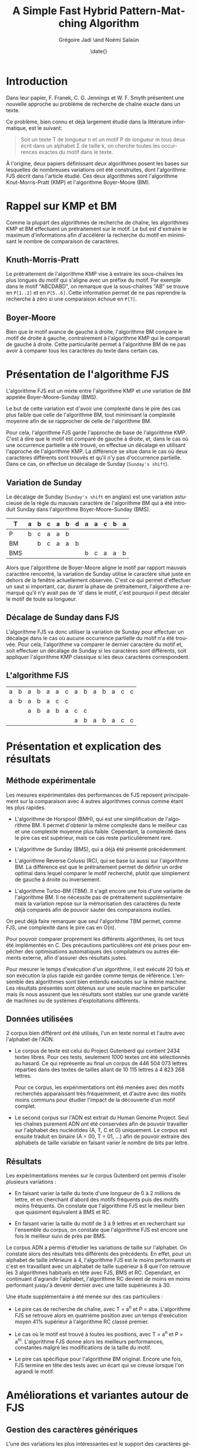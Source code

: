 #+TITLE: A Simple Fast Hybrid Pattern-Matching Algorithm
#+DATE: \date{}
#+AUTHOR: Grégoire Jadi \and Noémi Salaün
#+EMAIL: daimrod@gmail.com
#+OPTIONS: ':nil *:t -:t ::t <:t H:3 \n:nil ^:t arch:headline
#+OPTIONS: author:t c:nil creator:comment d:(not LOGBOOK) date:t e:t
#+OPTIONS: email:nil f:t inline:t num:t p:nil pri:nil stat:t tags:t
#+OPTIONS: tasks:t tex:t timestamp:t toc:t todo:t |:t
#+CREATOR: Emacs 24.3.50.1 (Org mode 8.0.2)
#+DESCRIPTION:
#+EXCLUDE_TAGS: noexport
#+KEYWORDS:
#+LANGUAGE: fr
#+SELECT_TAGS: export
#+STARTUP: latexpreview
#+STARTUP: entitiespretty


* Introduction
Dans leur papier, F. Franek, C. G. Jennings et W. F. Smyth présentent
une nouvelle approche au problème de recherche de chaîne exacte dans
un texte.

Ce problème, bien connu et déjà largement étudié dans la littérature
informatique, est le suivant:

#+BEGIN_QUOTE
Soit un texte T de longueur n et un motif P de longueur m tous deux
écrit dans un alphabet \Sigma de taille k, on cherche toutes les occurrences
exactes du motif dans le texte.
#+END_QUOTE

À l'origine, deux papiers définissant deux algorithmes posent les
bases sur lesquelles de nombreuses variations ont été construites,
dont l'algorithme FJS décrit dans l'article étudié. Ces deux
algorithmes sont l'algorithme Knut-Morris-Pratt (KMP) et l'algorithme
Boyer-Moore (BM).

* Rappel sur KMP et BM
Comme la plupart des algorithmes de recherche de chaîne, les
algorithmes KMP et BM effectuent un prétraitement sur le motif. Le
but est d'extraire le maximum d'informations afin d'accélérer la
recherche du motif en minimisant le nombre de comparaison de
caractères.

** Knuth-Morris-Pratt
Le prétraitement de l'algorithme KMP vise à extraire les sous-chaînes
les plus longues du motif qui s'aligne avec un préfixe du motif. Par
exemple dans le motif "ABCDABD", on remarque que la sous-chaînes "AB"
se trouve en ~P[1..2]~ et en ~P[5..6]~. Cette information permet de ne
pas reprendre la recherche à zéro si une comparaison échoue en ~P[7]~.

** Boyer-Moore
Bien que le motif avance de gauche à droite, l'algorithme BM compare
le motif de droite à gauche, contrairement à l'algorithme KMP qui le
comparait de gauche à droite. Cette particularité permet à
l'algorithme BM de ne pas avoir à comparer tous les caractères du
texte dans certain cas.

* Présentation de l'algorithme FJS
L'algorithme FJS est un mixte entre l'algorithme KMP et une variation
de BM appelée Boyer-Moore-Sunday (BMS).

Le but de cette variation est d'avoir une complexité dans le pire des
cas plus faible que celle de l'algorithme BM, tout minimisant la
complexité moyenne afin de se rapprocher de celle de l'algorithme BM.

Pour cela, l'algorithme FJS garde l'approche de base de l'algorithme
KMP. C'est à dire que le motif est comparé de gauche à droite, et,
dans le cas où une occurrence partielle a été trouvé, on effectue un
décalage en utilisant l'approche de l'algorithme KMP. La différence se
situe dans le cas où deux caractères différents sont trouvés et qu'il
n'y pas d'occurrence partielle. Dans ce cas, on effectue un décalage
de Sunday (~Sunday's shift~).

** Variation de Sunday
Le décalage de Sunday (~Sunday's shift~ en anglais) est une variation
astucieuse de la règle du mauvais caractère de l'algorithme BM qui a
été introduit Sunday dans l'algorithme Boyer-Moore-Sunday (BMS).

#+ATTR_LATEX: :align ccccccccccccc
| T   | a | b | c                | a                  | b                  | d | a | a | c | b | a |
|-----+---+---+------------------+--------------------+--------------------+---+---+---+---+---+---|
| P   | b | c | \cellcolor{red}a | \cellcolor{green}a | \cellcolor{green}b |   |   |   |   |   |   |
| BM  |   | b | c                | a                  | a                  | b |   |   |   |   |   |
| BMS |   |   |                  |                    |                    |   | b | c | a | a | b | 

Alors que l'algorithme de Boyer-Moore aligne le motif par rapport
mauvais caractère rencontré, la variation de Sunday utilise le
caractère situé juste en dehors de la fenêtre actuellement observée.
C'est ce qui permet d'effectuer un saut si important, car, durant la
phase de prétraitement, l'algorithme a remarqué qu'il n'y avait pas
de 'd' dans le motif, c'est pourquoi il peut décaler le motif de toute
sa longueur.

** Décalage de Sunday dans FJS
L'algorithme FJS va donc utiliser la variation de Sunday pour
effectuer un décalage dans le cas où aucune occurrence partielle du
motif n'a été trouvée. Pour cela, l'algorithme va comparer le dernier
caractère du motif et, soit effectuer un décalage de Sunday si les
caractères sont différents, soit appliquer l'algorithme KMP classique
si les deux caractères correspondent.

** L'algorithme FJS

#+ATTR_LATEX: :align ccccccccccccccc
| a                   | b                   | a                   | b                   | a                   | a                   | c                  | a                   | b                   | a                   | b                   | a                   | c                   | c                  |
| \cellcolor{YellowGreen}a | \cellcolor{YellowGreen}b | \cellcolor{YellowGreen}a | \cellcolor{YellowGreen}b | \cellcolor{YellowGreen}a | \cellcolor{orange}c | \cellcolor{green}c |                     |                     |                     |                     |                     |                     |                    |
|                     |                     | a                   | b                   | a                   | b                   | a                  | c                   | \cellcolor{red}c    |                     |                     |                     |                     |                    |
|                     |                     |                     |                     |                     |                     |                    | \cellcolor{YellowGreen}a | \cellcolor{YellowGreen}b | \cellcolor{YellowGreen}a | \cellcolor{YellowGreen}b | \cellcolor{YellowGreen}a | \cellcolor{YellowGreen}c | \cellcolor{green}c |


* Présentation et explication des résultats

** Méthode expérimentale

Les mesures expérimentales des performances de FJS reposent principalement
sur la comparaison avec 4 autres algorithmes connus comme étant les plus
rapides.

- L'algorithme de Horspool (BMH), qui est une simplification de
  l'algorithme BM. Il permet d'obtenir la même complexité dans le
  meilleur cas et une complexité moyenne plus faible. Cependant, la
  complexité dans le pire cas est supérieur, mais ce cas reste
  particulièrement rare.

- L'algorithme de Sunday (BMS), qui a déjà été présenté précédemment.

- L'algorithme Reverse Colussi (RC), qui se base lui aussi sur
  l'algorithme BM. La différence est que le prétraitement permet de
  définir un ordre optimal dans lequel comparer le motif recherché,
  plutôt que simplement de gauche à droite ou inversement.

- L'algorithme Turbo-BM (TBM). Il s'agit encore une fois d'une
  variante de l'algorithme BM. Il ne nécessite pas de prétraitement
  supplémentaire mais la variation repose sur la mémorisation des
  caractères du texte déjà comparés afin de pouvoir sauter des
  comparaisons inutiles.

On peut déjà faire remarquer que seul l'algorithme TBM permet, comme
FJS, une complexité dans le pire cas en O(n).

Pour pouvoir comparer proprement les différents algorithmes, ils ont
tous été implémentés en C. Des précautions particulières ont été prises
pour empêcher des optimisations automatiques des compilateurs ou
autres éléments externe, afin d'assurer des résultats justes.

Pour mesurer le temps d'exécution d'un algorithme, il est exécuté 20
fois et son exécution la plus rapide est gardée comme temps de
référence. L'ensemble des algorithmes sont bien entendu exécutés sur la
même machine. Les résultats présentés sont obtenus sur une seule
machine en particulier mais ils nous assurent que les résultats sont
stables sur une grande variété de machines ou de systèmes
d'exploitations différents.

** Données utilisées

2 corpus bien différent ont été utilisés, l'un en texte normal et
l'autre avec l'alphabet de l'ADN.

  - Le corpus de texte est celui du Project Gutenberd qui contient 2434
    textes libres. Pour ces tests, seulement 1000 textes ont été
    sélectionnés au hasard. Ce qui représente au final un corpus de
    446 504 073 lettres réparties dans des textes de tailles allant de
    10 115 lettres à 4 823 268 lettres.

    Pour ce corpus, les expérimentations ont été menées avec des motifs
    recherchés apparaissant très fréquemment, et d'autre avec des motifs
    moins communs pour étudier l'impact de la découverte d'un motif complet.

  - Le second corpus sur l'ADN est extrait du Human Genome Project. Seul
    les chaînes purement ADN ont été conservées afin de pouvoir travailler
    sur l'alphabet des nucléotides (A, T, C et G) uniquement. Le corpus
    est ensuite traduit en binaire (A = 00, T = 01, ...) afin de pouvoir
    extraire des alphabets de taille variable en faisant varier le nombre de
    bits par lettre.

** Résultats

Les expérimentations menées sur le corpus Gutenberd ont permis d'isoler
plusieurs variations :
  - En faisant varier la taille du texte d'une longueur de 0 à 2 millions
    de lettre, et en cherchant d'abord des motifs fréquents puis des
    motifs moins fréquents. On constate que l'algorithme FJS est le meilleur
    bien que quasiment équivalent à BMS et RC.

  - En faisant varier la taille du motif de 3 à 9 lettres et en recherchant
    sur l'ensemble du corpus, on constate que l'algorithme FJS est encore une
    fois le meilleur suivi de près par BMS.

Le corpus ADN a permis d'étudier les variations de taille sur l'alphabet. On
constate alors des résultats très différents des précédents. En effet, pour
un alphabet de taille inférieure à 4, l'algorithme FJS est le moins performants
et c'est en travaillant avec un alphabet de taille supérieur à 8 que l'on
retrouve les 3 algorithmes habituels en tête avec FJS, BMS et RC. Cependant,
en continuant d'agrandir l'alphabet, l'algorithme RC devient de moins en moins
performant jusqu'à devenir dernier avec une taille supérieures à 30.

Une étude supplémentaire a été menée sur des cas particuliers :
  - Le pire cas de recherche de chaîne, avec T = a^n et P = aba. L'algorithme FJS
    se retrouve alors en quatrième position avec un temps d'exécution moyen 41%
    supérieur à l'algorithme RC classé premier.

  - Le cas où le motif est trouvé à toutes les positions, avec T = a^n et P = a^m.
    L'algorithme FJS donne alors les meilleurs performances, constantes malgré
    les modifications de la taille du motif.

  - Le pire cas spécifique pour l'algorithme BM original. Encore une fois, FJS
    termine en tête des tests avec un écart qui se creuse lorsque l'on agrandi
    le motif.

* Améliorations et variantes autour de FJS

** Gestion des caractères génériques

L'une des variations les plus intéressantes est le support des caractères génériques
qui peuvent correspondre alors à n'importe quelle lettre de l’alphabet ou à un
sous-ensemble. Pour traiter ce genre de recherche, il existe alors deux catégories :
  - Indéterminée : Le caractère générique n’est pas obligé de correspondre toujours
    à la même lettre pour un même motif comparé. Par exemple *T*L peut correspondre à ATOL.

  - Déterminée : Il s’agit du cas inverse. Le caractère générique doit correspondre
    à une même lettre pour  un motif donné. ATOL ne correspond alors plus, mais ATAL oui.

Que ce soit pour des recherches déterminées ou indéterminées, il est fréquent que
les algorithmes basés sur BM soit les plus performants. L’algorithme FJS appartient
donc à cette catégorie mais une étude approfondie serait nécessaire pour donner
des résultats concrets.

** Gestion des alphabets étendus

La plupart des textes utilisent un alphabet pouvant être encodé sur 8 bits. Cependant,
l'utilisation de caractères spéciaux peut entraîner l'utilisation de l'Unicode et donc
d'un alphabet sur 16 voire 32 bits. Le temps de prétraitement d’un tel alphabet réduit
alors à néant toutes les tentatives d’optimisation de la recherche.

L’une des méthodes proposées est de réduire l’alphabet à celui utilisé dans le motif
et définir tous les autres caractères du texte comme incompatible et donc sans
correspondance. Cette méthode permet alors de rechercher une chaine de caractère
ASCII dans un texte en Unicode en se basant uniquement sur l’alphabet de 256 caractères
du motif. L’algorithme peut alors fournir des performances identique à une recherche
sur un texte entièrement en ASCII.

* Conclusion

Comme dit précédemment, les algorithmes KMP et BM appartiennent à la
grande famille des algorithmes résolvant le problème de recherche de
motif. De par leur manière d'aborder ce problème, on dit qu'ils
appartiennent à la sous-famille des algorithmes basés sur la
reconnaissance de caractères. 

Les autres approches communément employées sont les algorithmes basés
sur automates déterministes, et les algorithmes basés sur le
parallélisme de bits simulant des automates non-déterministes.

À première vue, on pourrait se demander pourquoi il existe autant de
variations autour du même problème, clairement défini, alors que les
limites théoriques sont déjà connues.

Cela tient au fait que ces algorithmes sont très utilisés dans des
conditions différentes, que ce soit en Traitement Automatique des
Langues afin de rechercher un mot dans un texte en langage naturel, ou
en Bio-Informatique afin de rechercher une séquence de gêne dans
l'ADN.

Selon le cas d'utilisation, la taille des motifs recherchés et la
taille de l'alphabet vont varier. Or, ceux sont deux critères qui
peuvent grandement influencer l'efficacité des algorithmes.

Enfin, au vu des progrès fait dans la conception des CPUs, en
particulier l'accumulation de CPUs dans une même machine, fait que
certaines approches qui n'étaient pas intéressantes sur des machines
mono-CPU, deviennent très intéressantes, car facilement
parallélisable, sur des machines multi-CPUs.
